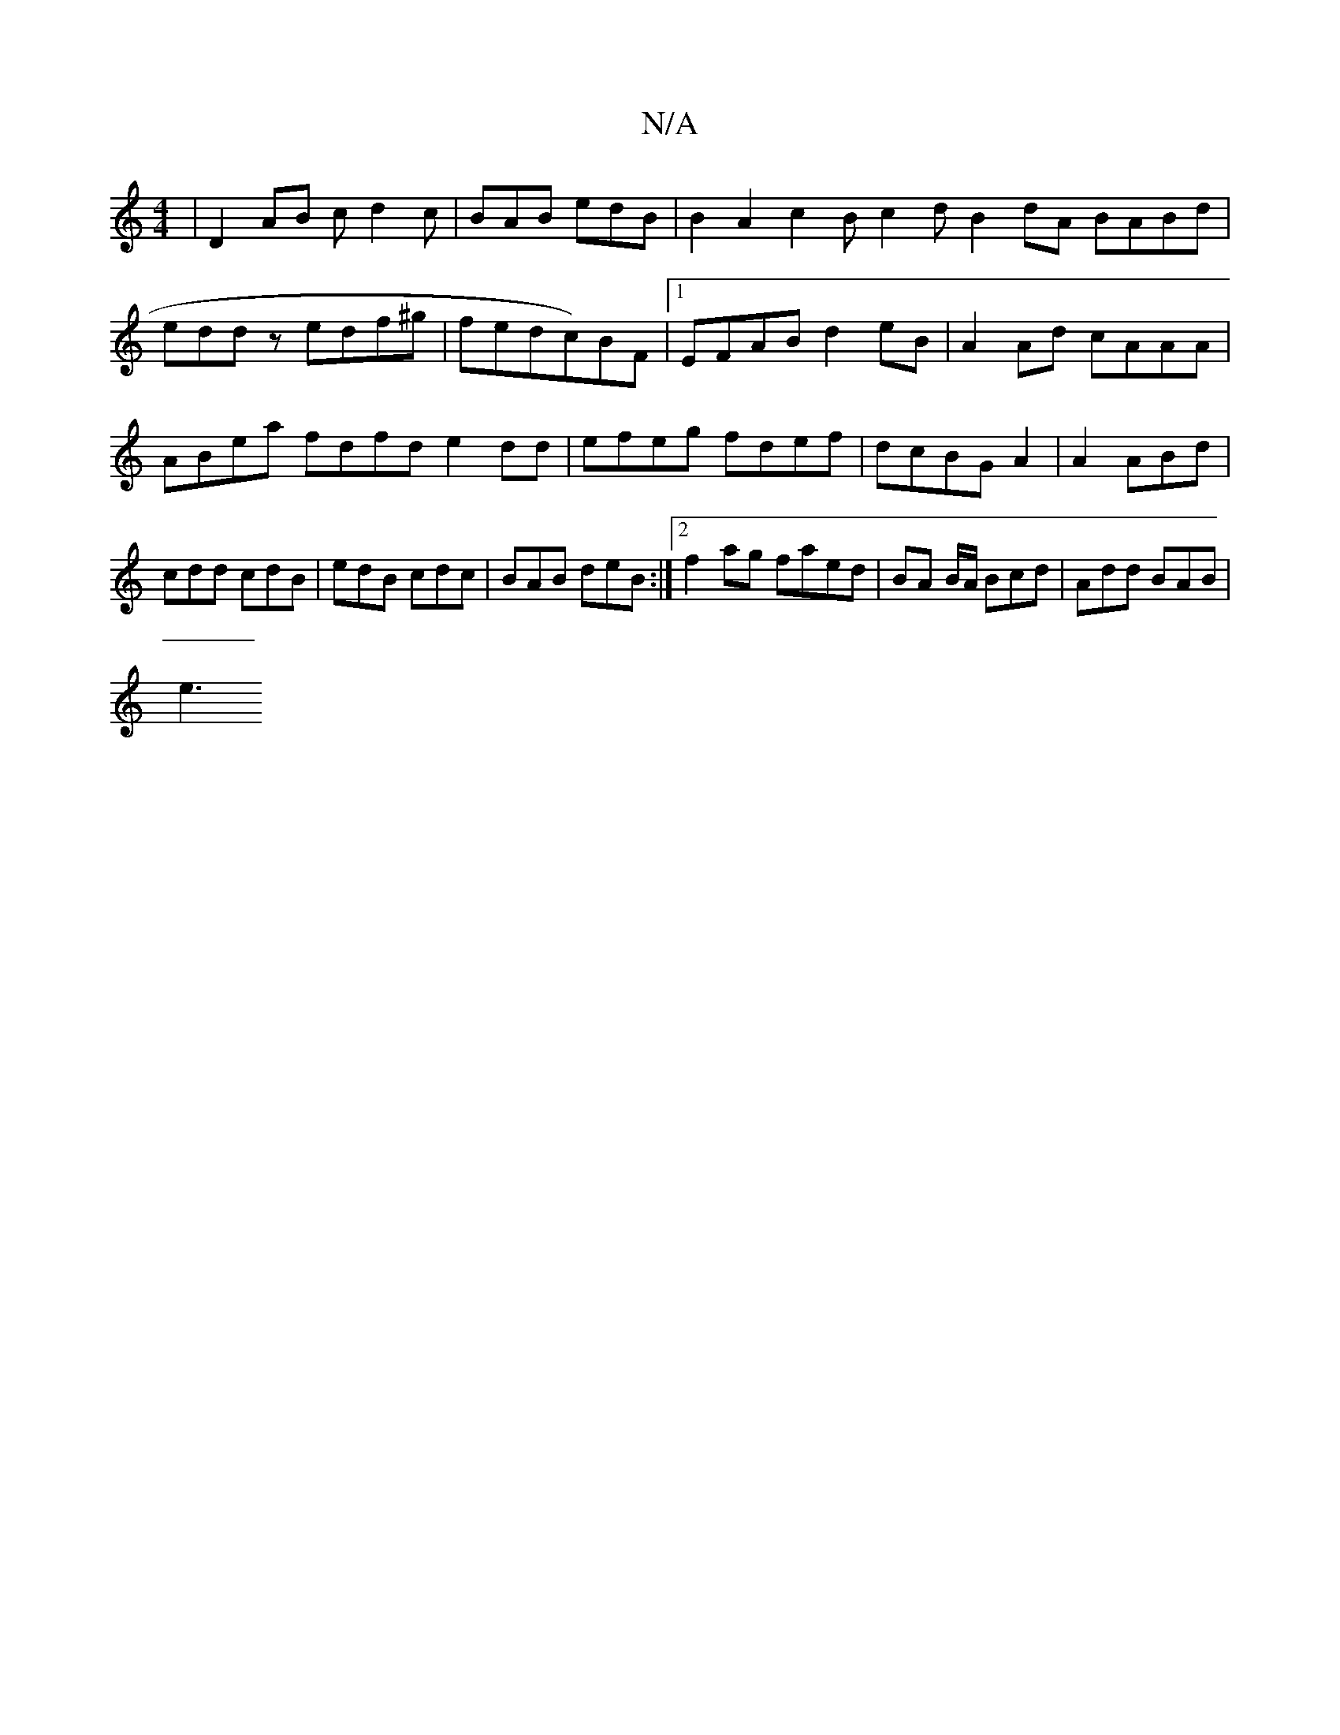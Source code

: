 X:1
T:N/A
M:4/4
R:N/A
K:Cmajor
|D2 AB cd2c|BAB edB| B2 A2 c2 Bc2 d B2 dA BABd|eddz edf^g|fedc)BF |1 EFAB d2eB | A2 Ad cAAA | ABea fdfd e2 dd | efeg fdef | dcBG A2|A2 ABd|cdd cdB|edB cdc|BAB deB:|2 f2ag faed|BA B/A/ Bcd|Add BAB|
e3 